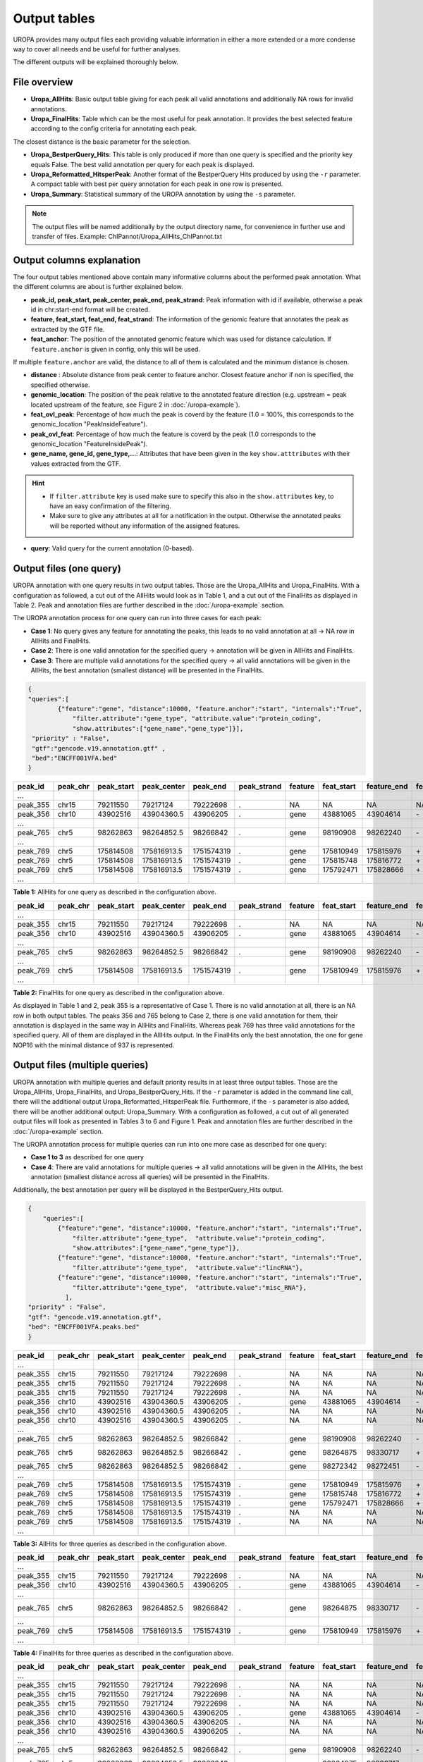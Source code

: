 Output tables
=============
UROPA provides many output files each providing valuable information in either a more extended or a more condense way to cover all needs and be useful for further analyses.

The different outputs will be explained thoroughly below.

File overview
-------------

- **Uropa_AllHits**: Basic output table giving for each peak all valid annotations and additionally NA rows for invalid annotations.

- **Uropa_FinalHits**: Table which can be the most useful for peak annotation. It provides the best selected feature according to the config criteria for annotating each peak. 
The closest distance is the basic parameter for the selection. 

- **Uropa_BestperQuery_Hits**: This table is only produced if more than one query is specified and the priority key equals False. The best valid annotation per query for each peak is displayed.

- **Uropa_Reformatted_HitsperPeak**: Another format of the BestperQuery Hits produced by using the ``-r`` parameter. A compact table with best per query annotation for each peak in one row is presented. 

- **Uropa_Summary**: Statistical summary of the UROPA annotation by using the ``-s`` parameter.

.. note::
	The output files will be named additionally by the output directory name, for convenience in further use and transfer of files.
	Example: ChIPannot/Uropa_AllHits_ChIPannot.txt

Output columns explanation
--------------------------

The four output tables mentioned above contain many informative columns about the performed peak annotation. What the different columns are about is further explained below.

- **peak_id, peak_start, peak_center, peak_end, peak_strand**: Peak information with id if available, otherwise a peak id in chr:start-end format will be created.

- **feature, feat_start, feat_end, feat_strand**: The information of the genomic feature that annotates the peak as extracted by the GTF file.

- **feat_anchor**: The position of the annotated genomic feature which was used for distance calculation. If ``feature.anchor`` is given in config, only this will be used. 
If multiple ``feature.anchor`` are valid, the distance to all of them is calculated and the minimum distance is chosen.

- **distance** : Absolute distance from peak center to feature anchor. Closest feature anchor if non is specified, the specified otherwise.

- **genomic_location**: The position of the peak relative to the annotated feature direction (e.g. upstream = peak located upstream of the feature, see Figure 2 in :doc:`/uropa-example`).

- **feat_ovl_peak**: Percentage of how much the peak is coverd by the feature (1.0 = 100%, this corresponds to the genomic_location "PeakInsideFeature").

- **peak_ovl_feat**: Percentage of how much the feature is coverd by the peak (1.0 corresponds to the genomic_location "FeatureInsidePeak").

- **gene_name, gene_id, gene_type,...**: Attributes that have been given in the key ``show.atttributes`` with their values extracted from the GTF.

.. hint:: 
	- If ``filter.attribute`` key is used make sure to specify this also in the ``show.attributes`` key, to have an easy confirmation of the filtering.
	- Make sure to give any attributes at all for a notification in the output. Otherwise the annotated peaks will be reported without any information of the assigned features.

- **query**: Valid query for the current annotation (0-based).


Output files (one query)
------------------------
UROPA annotation with one query results in two output tables. Those are the Uropa_AllHits and Uropa_FinalHits. 
With a configuration as followed, a cut out of the AllHits would look as in Table 1, and a cut out of the FinalHits as displayed in Table 2. 
Peak and annotation files are further described in the :doc:`/uropa-example` section. 

The UROPA annotation process for one query can run into three cases for each peak:

- **Case 1**: No query gives any feature for annotating the peaks, this leads to no valid annotation at all -> NA row in AllHits and FinalHits. 
	
- **Case 2**: There is one valid annotation for the specified query -> annotation will be given in AllHits and FinalHits. 
	
- **Case 3**: There are multiple valid annotations for the specified query -> all valid annotations will be given in the AllHits, the best annotation (smallest distance) will be presented in the FinalHits.  


.. code:: json

    {
    "queries":[
            {"feature":"gene", "distance":10000, "feature.anchor":"start", "internals":"True", 
                "filter.attribute":"gene_type", "attribute.value":"protein_coding",
                "show.attributes":["gene_name","gene_type"]}], 
     "priority" : "False",
     "gtf":"gencode.v19.annotation.gtf" ,
     "bed":"ENCFF001VFA.bed"
    }
	
+----------+----------+------------+-------------+------------+-------------+---------+------------+-------------+-------------+-------------+----------+-------------------+---------------+---------------+-----------+----------------+-------+
| peak_id  | peak_chr | peak_start | peak_center | peak_end   | peak_strand | feature | feat_start | feature_end | feat_strand | feat_anchor | distance | genomic_location  | feat_ovl_peak | peak_ovl_feat | gene_name | gene_type      | query |
+==========+==========+============+=============+============+=============+=========+============+=============+=============+=============+==========+===================+===============+===============+===========+================+=======+
| …        |          |            |             |            |             |         |            |             |             |             |          |                   |               |               |           |                |       |
+----------+----------+------------+-------------+------------+-------------+---------+------------+-------------+-------------+-------------+----------+-------------------+---------------+---------------+-----------+----------------+-------+
| peak_355 | chr15    | 79211550   | 79217124    | 79222698   | .           | NA      | NA         | NA          | NA          | NA          | NA       | NA                | NA            | NA            | NA        | NA             | 0     |
+----------+----------+------------+-------------+------------+-------------+---------+------------+-------------+-------------+-------------+----------+-------------------+---------------+---------------+-----------+----------------+-------+
| peak_356 | chr10    | 43902516   | 43904360.5  | 43906205   | .           | gene    | 43881065   | 43904614    | \-          | start       | 253      | overlapStart      | 0.57          | 0.09          | HNRNPF    | protein_coding | 0     |
+----------+----------+------------+-------------+------------+-------------+---------+------------+-------------+-------------+-------------+----------+-------------------+---------------+---------------+-----------+----------------+-------+
| …        |          |            |             |            |             |         |            |             |             |             |          |                   |               |               |           |                |       |
+----------+----------+------------+-------------+------------+-------------+---------+------------+-------------+-------------+-------------+----------+-------------------+---------------+---------------+-----------+----------------+-------+
| peak_765 | chr5     | 98262863   | 98264852.5  | 98266842   | .           | gene    | 98190908   | 98262240    | \-          | start       | 261      | upstream          | 0.0           | 0.0           | CHD1      | protein_coding | 0     |
+----------+----------+------------+-------------+------------+-------------+---------+------------+-------------+-------------+-------------+----------+-------------------+---------------+---------------+-----------+----------------+-------+
| …        |          |            |             |            |             |         |            |             |             |             |          |                   |               |               |           |                |       |
+----------+----------+------------+-------------+------------+-------------+---------+------------+-------------+-------------+-------------+----------+-------------------+---------------+---------------+-----------+----------------+-------+
| peak_769 | chr5     | 175814508  | 175816913.5 | 1751574319 | .           | gene    | 175810949  | 175815976   | \+          | start       | 937      | overlapStart      | 0.31          | 0.3           | NOP16     | protein_coding | 0     |
+----------+----------+------------+-------------+------------+-------------+---------+------------+-------------+-------------+-------------+----------+-------------------+---------------+---------------+-----------+----------------+-------+
| peak_769 | chr5     | 175814508  | 175816913.5 | 1751574319 | .           | gene    | 175815748  | 175816772   | \+          | start       | 1165     | FeatureInsidePeak | 0.22          | 1.0           | HIGD2A    | protein_coding | 0     |
+----------+----------+------------+-------------+------------+-------------+---------+------------+-------------+-------------+-------------+----------+-------------------+---------------+---------------+-----------+----------------+-------+
| peak_769 | chr5     | 175814508  | 175816913.5 | 1751574319 | .           | gene    | 175792471  | 175828666   | \+          | start       | 24442    | PeakInsideFeature | 1.0           | 0.14          | ARL10     | protein_coding | 0     |
+----------+----------+------------+-------------+------------+-------------+---------+------------+-------------+-------------+-------------+----------+-------------------+---------------+---------------+-----------+----------------+-------+
| …        |          |            |             |            |             |         |            |             |             |             |          |                   |               |               |           |                |       |
+----------+----------+------------+-------------+------------+-------------+---------+------------+-------------+-------------+-------------+----------+-------------------+---------------+---------------+-----------+----------------+-------+


**Table 1:** AllHits for one query as described in the configuration above.

+----------+----------+------------+-------------+------------+-------------+---------+------------+-------------+-------------+-------------+----------+-------------------+---------------+---------------+-----------+----------------+-------+
| peak_id  | peak_chr | peak_start | peak_center | peak_end   | peak_strand | feature | feat_start | feature_end | feat_strand | feat_anchor | distance | genomic_location  | feat_ovl_peak | peak_ovl_feat | gene_name | gene_type      | query |
+==========+==========+============+=============+============+=============+=========+============+=============+=============+=============+==========+===================+===============+===============+===========+================+=======+
| …        |          |            |             |            |             |         |            |             |             |             |          |                   |               |               |           |                |       |
+----------+----------+------------+-------------+------------+-------------+---------+------------+-------------+-------------+-------------+----------+-------------------+---------------+---------------+-----------+----------------+-------+
| peak_355 | chr15    | 79211550   | 79217124    | 79222698   | .           | NA      | NA         | NA          | NA          | NA          | NA       | NA                | NA            | NA            | NA        | NA             | 0     |
+----------+----------+------------+-------------+------------+-------------+---------+------------+-------------+-------------+-------------+----------+-------------------+---------------+---------------+-----------+----------------+-------+
| peak_356 | chr10    | 43902516   | 43904360.5  | 43906205   | .           | gene    | 43881065   | 43904614    | \-          | start       | 253      | overlapStart      | 0.57          | 0.09          | HNRNPF    | protein_coding | 0     |
+----------+----------+------------+-------------+------------+-------------+---------+------------+-------------+-------------+-------------+----------+-------------------+---------------+---------------+-----------+----------------+-------+
| …        |          |            |             |            |             |         |            |             |             |             |          |                   |               |               |           |                |       |
+----------+----------+------------+-------------+------------+-------------+---------+------------+-------------+-------------+-------------+----------+-------------------+---------------+---------------+-----------+----------------+-------+
| peak_765 | chr5     | 98262863   | 98264852.5  | 98266842   | .           | gene    | 98190908   | 98262240    | \-          | start       | 261      | upstream          | 0.0           | 0.0           | CHD1      | protein_coding | 0     |
+----------+----------+------------+-------------+------------+-------------+---------+------------+-------------+-------------+-------------+----------+-------------------+---------------+---------------+-----------+----------------+-------+
| …        |          |            |             |            |             |         |            |             |             |             |          |                   |               |               |           |                |       |
+----------+----------+------------+-------------+------------+-------------+---------+------------+-------------+-------------+-------------+----------+-------------------+---------------+---------------+-----------+----------------+-------+
| peak_769 | chr5     | 175814508  | 175816913.5 | 1751574319 | .           | gene    | 175810949  | 175815976   | \+          | start       | 937      | overlapStart      | 0.31          | 0.3           | NOP16     | protein_coding | 0     |
+----------+----------+------------+-------------+------------+-------------+---------+------------+-------------+-------------+-------------+----------+-------------------+---------------+---------------+-----------+----------------+-------+
| …        |          |            |             |            |             |         |            |             |             |             |          |                   |               |               |           |                |       |
+----------+----------+------------+-------------+------------+-------------+---------+------------+-------------+-------------+-------------+----------+-------------------+---------------+---------------+-----------+----------------+-------+


**Table 2:** FinalHits for one query as described in the configuration above.

As displayed in Table 1 and 2, peak 355 is a representative of Case 1. There is no valid annotation at all, there is an NA row in both output tables. 
The peaks 356 and 765 belong to Case 2, there is one valid annotation for them, their annotation is displayed in the same way in AllHits and FinalHits. 
Whereas peak 769 has three valid annotations for the specified query. All of them are displayed in the AllHits output. In the FinalHits only the best annotation, the one for gene NOP16 with the minimal distance of 937 is represented.


Output files (multiple queries)
--------------------------------
UROPA annotation with multiple queries and default priority results in at least three output tables. 
Those are the Uropa_AllHits, Uropa_FinalHits, and Uropa_BestperQuery_Hits. 
If the ``-r`` parameter is added in the command line call, there will the additional output Uropa_Reformatted_HitsperPeak file.
Furthermore, if the ``-s`` parameter is also added, there will be another additional output: Uropa_Summary.              
With a configuration as followed, a cut out of all generated output files will look as presented in Tables 3 to 6 and Figure 1. 
Peak and annotation files are further described in the :doc:`/uropa-example` section.       

The UROPA annotation process for multiple queries can run into one more case as described for one query:

- **Case 1 to 3** as described for one query

- **Case 4**: There are valid annotations for multiple queries -> all valid annotations will be given in the AllHits, the best annotation (smallest distance across all queries) will be presented in the FinalHits. 
Additionally, the best annotation per query will be displayed in the BestperQuery_Hits output.

.. code:: json

    {
	"queries":[
            {"feature":"gene", "distance":10000, "feature.anchor":"start", "internals":"True", 
                "filter.attribute":"gene_type",  "attribute.value":"protein_coding",
                "show.attributes":["gene_name","gene_type"]},
            {"feature":"gene", "distance":10000, "feature.anchor":"start", "internals":"True", 
                "filter.attribute":"gene_type",  "attribute.value":"lincRNA"},
            {"feature":"gene", "distance":10000, "feature.anchor":"start", "internals":"True", 
                "filter.attribute":"gene_type",  "attribute.value":"misc_RNA"},
              ],
    "priority" : "False",
    "gtf": "gencode.v19.annotation.gtf",
    "bed": "ENCFF001VFA.peaks.bed"
    }

	
+----------+----------+------------+-------------+------------+-------------+---------+------------+-------------+-------------+-------------+----------+-------------------+---------------+---------------+---------------+----------------+-------+
| peak_id  | peak_chr | peak_start | peak_center | peak_end   | peak_strand | feature | feat_start | feature_end | feat_strand | feat_anchor | distance | genomic_location  | feat_ovl_peak | peak_ovl_feat | gene_name     | gene_type      | query |
+==========+==========+============+=============+============+=============+=========+============+=============+=============+=============+==========+===================+===============+===============+===============+================+=======+
| …        |          |            |             |            |             |         |            |             |             |             |          |                   |               |               |               |                |       |
+----------+----------+------------+-------------+------------+-------------+---------+------------+-------------+-------------+-------------+----------+-------------------+---------------+---------------+---------------+----------------+-------+
| peak_355 | chr15    | 79211550   | 79217124    | 79222698   | .           | NA      | NA         | NA          | NA          | NA          | NA       | NA                | NA            | NA            | NA            | NA             | 0     |
+----------+----------+------------+-------------+------------+-------------+---------+------------+-------------+-------------+-------------+----------+-------------------+---------------+---------------+---------------+----------------+-------+
| peak_355 | chr15    | 79211550   | 79217124    | 79222698   | .           | NA      | NA         | NA          | NA          | NA          | NA       | NA                | NA            | NA            | NA            | NA             | 1     |
+----------+----------+------------+-------------+------------+-------------+---------+------------+-------------+-------------+-------------+----------+-------------------+---------------+---------------+---------------+----------------+-------+
| peak_355 | chr15    | 79211550   | 79217124    | 79222698   | .           | NA      | NA         | NA          | NA          | NA          | NA       | NA                | NA            | NA            | NA            | NA             | 2     |
+----------+----------+------------+-------------+------------+-------------+---------+------------+-------------+-------------+-------------+----------+-------------------+---------------+---------------+---------------+----------------+-------+
| peak_356 | chr10    | 43902516   | 43904360.5  | 43906205   | .           | gene    | 43881065   | 43904614    | \-          | start       | 253      | overlapStart      | 0.57          | 0.09          | HNRNPF        | protein_coding | 0     |
+----------+----------+------------+-------------+------------+-------------+---------+------------+-------------+-------------+-------------+----------+-------------------+---------------+---------------+---------------+----------------+-------+
| peak_356 | chr10    | 43902516   | 43904360.5  | 43906205   | .           | NA      | NA         | NA          | NA          | NA          | NA       | NA                | NA            | NA            | NA            | NA             | 1     |
+----------+----------+------------+-------------+------------+-------------+---------+------------+-------------+-------------+-------------+----------+-------------------+---------------+---------------+---------------+----------------+-------+
| peak_356 | chr10    | 43902516   | 43904360.5  | 43906205   | .           | NA      | NA         | NA          | NA          | NA          | NA       | NA                | NA            | NA            | NA            | NA             | 2     |
+----------+----------+------------+-------------+------------+-------------+---------+------------+-------------+-------------+-------------+----------+-------------------+---------------+---------------+---------------+----------------+-------+
| …        |          |            |             |            |             |         |            |             |             |             |          |                   |               |               |               |                |       |
+----------+----------+------------+-------------+------------+-------------+---------+------------+-------------+-------------+-------------+----------+-------------------+---------------+---------------+---------------+----------------+-------+
| peak_765 | chr5     | 98262863   | 98264852.5  | 98266842   | .           | gene    | 98190908   | 98262240    | \-          | start       | 261      | upstream          | 0.0           | 0.0           | CHD1          | protein_coding | 0     |
+----------+----------+------------+-------------+------------+-------------+---------+------------+-------------+-------------+-------------+----------+-------------------+---------------+---------------+---------------+----------------+-------+
| peak_765 | chr5     | 98262863   | 98264852.5  | 98266842   | .           | gene    | 98264875   | 98330717    | \+          | start       | 22       | overlapStart      | 0.5           | 0.03          | CTD-2007H13.3 | protein_coding | 1     |
+----------+----------+------------+-------------+------------+-------------+---------+------------+-------------+-------------+-------------+----------+-------------------+---------------+---------------+---------------+----------------+-------+
| peak_765 | chr5     | 98262863   | 98264852.5  | 98266842   | .           | gene    | 98272342   | 98272451    | \-          | start       | 7598     | downstream        | 0.0           | 0.0           | Y_RNA         | protein_coding | 2     |
+----------+----------+------------+-------------+------------+-------------+---------+------------+-------------+-------------+-------------+----------+-------------------+---------------+---------------+---------------+----------------+-------+
| …        |          |            |             |            |             |         |            |             |             |             |          |                   |               |               |               |                |       |
+----------+----------+------------+-------------+------------+-------------+---------+------------+-------------+-------------+-------------+----------+-------------------+---------------+---------------+---------------+----------------+-------+
| peak_769 | chr5     | 175814508  | 175816913.5 | 1751574319 | .           | gene    | 175810949  | 175815976   | \+          | start       | 937      | overlapStart      | 0.31          | 0.3           | NOP16         | protein_coding | 0     |
+----------+----------+------------+-------------+------------+-------------+---------+------------+-------------+-------------+-------------+----------+-------------------+---------------+---------------+---------------+----------------+-------+
| peak_769 | chr5     | 175814508  | 175816913.5 | 1751574319 | .           | gene    | 175815748  | 175816772   | \+          | start       | 1165     | FeatureInsidePeak | 0.22          | 1.0           | HIGD2A        | protein_coding | 0     |
+----------+----------+------------+-------------+------------+-------------+---------+------------+-------------+-------------+-------------+----------+-------------------+---------------+---------------+---------------+----------------+-------+
| peak_769 | chr5     | 175814508  | 175816913.5 | 1751574319 | .           | gene    | 175792471  | 175828666   | \+          | start       | 24442    | PeakInsideFeature | 1.0           | 0.14          | ARL10         | protein_coding | 0     |
+----------+----------+------------+-------------+------------+-------------+---------+------------+-------------+-------------+-------------+----------+-------------------+---------------+---------------+---------------+----------------+-------+
| peak_769 | chr5     | 175814508  | 175816913.5 | 1751574319 | .           | NA      | NA         | NA          | NA          | NA          | NA       | NA                | NA            | NA            | NA            | NA             | 1     |
+----------+----------+------------+-------------+------------+-------------+---------+------------+-------------+-------------+-------------+----------+-------------------+---------------+---------------+---------------+----------------+-------+
| peak_769 | chr5     | 175814508  | 175816913.5 | 1751574319 | .           | NA      | NA         | NA          | NA          | NA          | NA       | NA                | NA            | NA            | NA            | NA             | 2     |
+----------+----------+------------+-------------+------------+-------------+---------+------------+-------------+-------------+-------------+----------+-------------------+---------------+---------------+---------------+----------------+-------+
| …        |          |            |             |            |             |         |            |             |             |             |          |                   |               |               |               |                |       |
+----------+----------+------------+-------------+------------+-------------+---------+------------+-------------+-------------+-------------+----------+-------------------+---------------+---------------+---------------+----------------+-------+
	
**Table 3:** AllHits for three queries as described in the configuration above.
 
+----------+----------+------------+-------------+------------+-------------+---------+------------+-------------+-------------+-------------+----------+-------------------+---------------+---------------+---------------+----------------+-------+
| peak_id  | peak_chr | peak_start | peak_center | peak_end   | peak_strand | feature | feat_start | feature_end | feat_strand | feat_anchor | distance | genomic_location  | feat_ovl_peak | peak_ovl_feat | gene_name     | gene_type      | query |
+==========+==========+============+=============+============+=============+=========+============+=============+=============+=============+==========+===================+===============+===============+===============+================+=======+
| …        |          |            |             |            |             |         |            |             |             |             |          |                   |               |               |               |                |       |
+----------+----------+------------+-------------+------------+-------------+---------+------------+-------------+-------------+-------------+----------+-------------------+---------------+---------------+---------------+----------------+-------+
| peak_355 | chr15    | 79211550   | 79217124    | 79222698   | .           | NA      | NA         | NA          | NA          | NA          | NA       | NA                | NA            | NA            | NA            | NA             | 0,1,2 |
+----------+----------+------------+-------------+------------+-------------+---------+------------+-------------+-------------+-------------+----------+-------------------+---------------+---------------+---------------+----------------+-------+
| peak_356 | chr10    | 43902516   | 43904360.5  | 43906205   | .           | gene    | 43881065   | 43904614    | \-          | start       | 253      | overlapStart      | 0.57          | 0.09          | HNRNPF        | protein_coding | 0     |
+----------+----------+------------+-------------+------------+-------------+---------+------------+-------------+-------------+-------------+----------+-------------------+---------------+---------------+---------------+----------------+-------+
| …        |          |            |             |            |             |         |            |             |             |             |          |                   |               |               |               |                |       |
+----------+----------+------------+-------------+------------+-------------+---------+------------+-------------+-------------+-------------+----------+-------------------+---------------+---------------+---------------+----------------+-------+
| peak_765 | chr5     | 98262863   | 98264852.5  | 98266842   | .           | gene    | 98264875   | 98330717    | \-          | start       | 22      | overlapStart       | 0.5           | 0.03          | CTD-2007H13.3 | protein_coding | 1     |
+----------+----------+------------+-------------+------------+-------------+---------+------------+-------------+-------------+-------------+----------+-------------------+---------------+---------------+---------------+----------------+-------+
| …        |          |            |             |            |             |         |            |             |             |             |          |                   |               |               |               |                |       |
+----------+----------+------------+-------------+------------+-------------+---------+------------+-------------+-------------+-------------+----------+-------------------+---------------+---------------+---------------+----------------+-------+
| peak_769 | chr5     | 175814508  | 175816913.5 | 1751574319 | .           | gene    | 175810949  | 175815976   | \+          | start       | 937      | overlapStart      | 0.31          | 0.3           | NOP16         | protein_coding | 0     |
+----------+----------+------------+-------------+------------+-------------+---------+------------+-------------+-------------+-------------+----------+-------------------+---------------+---------------+---------------+----------------+-------+
| …        |          |            |             |            |             |         |            |             |             |             |          |                   |               |               |               |                |       |
+----------+----------+------------+-------------+------------+-------------+---------+------------+-------------+-------------+-------------+----------+-------------------+---------------+---------------+---------------+----------------+-------+
 
**Table 4:** FinalHits for three queries as described in the configuration above.

+----------+----------+------------+-------------+------------+-------------+---------+------------+-------------+-------------+-------------+----------+-------------------+---------------+---------------+---------------+----------------+-------+
| peak_id  | peak_chr | peak_start | peak_center | peak_end   | peak_strand | feature | feat_start | feature_end | feat_strand | feat_anchor | distance | genomic_location  | feat_ovl_peak | peak_ovl_feat | gene_name     | gene_type      | query |
+==========+==========+============+=============+============+=============+=========+============+=============+=============+=============+==========+===================+===============+===============+===============+================+=======+
| …        |          |            |             |            |             |         |            |             |             |             |          |                   |               |               |               |                |       |
+----------+----------+------------+-------------+------------+-------------+---------+------------+-------------+-------------+-------------+----------+-------------------+---------------+---------------+---------------+----------------+-------+
| peak_355 | chr15    | 79211550   | 79217124    | 79222698   | .           | NA      | NA         | NA          | NA          | NA          | NA       | NA                | NA            | NA            | NA            | NA             | 0     |
+----------+----------+------------+-------------+------------+-------------+---------+------------+-------------+-------------+-------------+----------+-------------------+---------------+---------------+---------------+----------------+-------+
| peak_355 | chr15    | 79211550   | 79217124    | 79222698   | .           | NA      | NA         | NA          | NA          | NA          | NA       | NA                | NA            | NA            | NA            | NA             | 1     |
+----------+----------+------------+-------------+------------+-------------+---------+------------+-------------+-------------+-------------+----------+-------------------+---------------+---------------+---------------+----------------+-------+
| peak_355 | chr15    | 79211550   | 79217124    | 79222698   | .           | NA      | NA         | NA          | NA          | NA          | NA       | NA                | NA            | NA            | NA            | NA             | 2     |
+----------+----------+------------+-------------+------------+-------------+---------+------------+-------------+-------------+-------------+----------+-------------------+---------------+---------------+---------------+----------------+-------+
| peak_356 | chr10    | 43902516   | 43904360.5  | 43906205   | .           | gene    | 43881065   | 43904614    | \-          | start       | 253      | overlapStart      | 0.57          | 0.09          | HNRNPF        | protein_coding | 0     |
+----------+----------+------------+-------------+------------+-------------+---------+------------+-------------+-------------+-------------+----------+-------------------+---------------+---------------+---------------+----------------+-------+
| peak_356 | chr10    | 43902516   | 43904360.5  | 43906205   | .           | NA      | NA         | NA          | NA          | NA          | NA       | NA                | NA            | NA            | NA            | NA             | 1     |
+----------+----------+------------+-------------+------------+-------------+---------+------------+-------------+-------------+-------------+----------+-------------------+---------------+---------------+---------------+----------------+-------+
| peak_356 | chr10    | 43902516   | 43904360.5  | 43906205   | .           | NA      | NA         | NA          | NA          | NA          | NA       | NA                | NA            | NA            | NA            | NA             | 2     |
+----------+----------+------------+-------------+------------+-------------+---------+------------+-------------+-------------+-------------+----------+-------------------+---------------+---------------+---------------+----------------+-------+
| …        |          |            |             |            |             |         |            |             |             |             |          |                   |               |               |               |                |       |
+----------+----------+------------+-------------+------------+-------------+---------+------------+-------------+-------------+-------------+----------+-------------------+---------------+---------------+---------------+----------------+-------+
| peak_765 | chr5     | 98262863   | 98264852.5  | 98266842   | .           | gene    | 98190908   | 98262240    | \-          | start       | 261      | upstream          | 0.0           | 0.0           | CHD1          | protein_coding | 0     |
+----------+----------+------------+-------------+------------+-------------+---------+------------+-------------+-------------+-------------+----------+-------------------+---------------+---------------+---------------+----------------+-------+
| peak_765 | chr5     | 98262863   | 98264852.5  | 98266842   | .           | gene    | 98264875   | 98330717    | \+          | start       | 22       | overlapStart      | 0.5           | 0.03          | CTD-2007H13.3 | protein_coding | 1     |
+----------+----------+------------+-------------+------------+-------------+---------+------------+-------------+-------------+-------------+----------+-------------------+---------------+---------------+---------------+----------------+-------+
| peak_765 | chr5     | 98262863   | 98264852.5  | 98266842   | .           | gene    | 98272342   | 98272451    | \-          | start       | 7598     | downstream        | 0.0           | 0.0           | Y_RNA         | protein_coding | 2     |
+----------+----------+------------+-------------+------------+-------------+---------+------------+-------------+-------------+-------------+----------+-------------------+---------------+---------------+---------------+----------------+-------+
| …        |          |            |             |            |             |         |            |             |             |             |          |                   |               |               |               |                |       |
+----------+----------+------------+-------------+------------+-------------+---------+------------+-------------+-------------+-------------+----------+-------------------+---------------+---------------+---------------+----------------+-------+
| peak_769 | chr5     | 175814508  | 175816913.5 | 1751574319 | .           | gene    | 175810949  | 175815976   | \+          | start       | 937      | overlapStart      | 0.31          | 0.3           | NOP16         | protein_coding | 0     |
+----------+----------+------------+-------------+------------+-------------+---------+------------+-------------+-------------+-------------+----------+-------------------+---------------+---------------+---------------+----------------+-------+
| peak_769 | chr5     | 175814508  | 175816913.5 | 1751574319 | .           | NA      | NA         | NA          | NA          | NA          | NA       | NA                | NA            | NA            | NA            | NA             | 1     |
+----------+----------+------------+-------------+------------+-------------+---------+------------+-------------+-------------+-------------+----------+-------------------+---------------+---------------+---------------+----------------+-------+
| peak_769 | chr5     | 175814508  | 175816913.5 | 1751574319 | .           | NA      | NA         | NA          | NA          | NA          | NA       | NA                | NA            | NA            | NA            | NA             | 2     |
+----------+----------+------------+-------------+------------+-------------+---------+------------+-------------+-------------+-------------+----------+-------------------+---------------+---------------+---------------+----------------+-------+
| …        |          |            |             |            |             |         |            |             |             |             |          |                   |               |               |               |                |       |
+----------+----------+------------+-------------+------------+-------------+---------+------------+-------------+-------------+-------------+----------+-------------------+---------------+---------------+---------------+----------------+-------+

**Table 5:** BestperQuery_Hits for three queries as described in the configuration above.

.. note:: 
	The BestperQuery_Hits is only generated if multiple queries are specified and the priority flag is set to False! If this flag is true, there will be only one valid query. There can be multiple valid annotations for one peak, but all based on one query. In this case only the AllHits and FinalHits are produced.

Same as in the example with one query, peak_355 has no valid annotation at all and is represented as NA row in all produced output tables, correspond to Case 1. In the AllHits (Table 3) and BestperQuery_Hits (Table 5) there will be one NA row for each query, but in the FinalHits (Table 4) there will be only one NA row for all queries. 
The peak_356 has only for one query a valid annotation, this presented in AllHits, FinalHits, and BestperQuery_Hits conform to Case 2. In AllHits and BestperQuery_Hits there are additional NA rows for this peak for the other queries. 
For peak_765 there are valid annotations for all queries as displayed in the AllHits, representing Case 4. The best of them with the smallest distance is the annotation for the lincRNA, this annotation is displayed in the FinalHits. 
Because there is only one valid annotation for each query, they will be displayed in the same way in the BestperQuery_Hits. 
This is different for peak_769, as described above this peaks equates to Case 3. With multiple queries, there will be additional NA rows for the invalid queries in the AllHits and BestperQuery_Hits. 

With multiple queries it is also possible to reformat the BestperQuery_Hits the a condensed format with the best per query annotations for each peak in one row.
A reformatted example for the BestperQuery_Hits of Table 5 is presented in Tables 6. 
The Reformatted_HitsperPeak represents all information for each peak in one row. Within this format the information for query 0 is always given at the first position, for query 1 at second positon and so on.

To receive this output format, the parameter ``-r`` has to be added to the command line call.

+----------+----------+------------+-------------+------------+-------------+----------------+----------------------------+----------------------------+-------------+-------------------+-------------+----------------------------------+---------------+---------------+--------------------------+----------------------------------------------+-------+
| peak_id  | peak_chr | peak_start | peak_center | peak_end   | peak_strand | feature        | feat_start                 | feature_end                | feat_strand | feat_anchor       | distance    | genomic_location                 | feat_ovl_peak | peak_ovl_feat | gene_name                | gene_type                                    | query |
+==========+==========+============+=============+============+=============+================+============================+============================+=============+===================+=============+==================================+===============+===============+==========================+==============================================+=======+
| …        |          |            |             |            |             |                |                            |                            |             |                   |             |                                  |               |               |                          |                                              |       |
+----------+----------+------------+-------------+------------+-------------+----------------+----------------------------+----------------------------+-------------+-------------------+-------------+----------------------------------+---------------+---------------+--------------------------+----------------------------------------------+-------+
| peak_355 | chr15    | 79211550   | 79217124    | 79222698   | .           | NA,NA,NA       | NA,NA,NA                   | NA,NA,NA                   | NA,NA,NA    | NA,NA,NA          | NA,NA,NA    | NA,NA,NA                         | NA,NA,NA      | NA,NA,NA      | NA,NA,NA                 | NA,NA,NA                                     | 0,1,2 |
+----------+----------+------------+-------------+------------+-------------+----------------+----------------------------+----------------------------+-------------+-------------------+-------------+----------------------------------+---------------+---------------+--------------------------+----------------------------------------------+-------+
| peak_356 | chr10    | 43902516   | 43904360.5  | 43906205   | .           | gene,NA,NA     | 43881065,NA,NA             | 43904614,NA,NA             | \-,NA,NA    | start,NA,NA       | 253,NA,NA   | overlapStart,NA,NA               | 0.57,NA,NA    | 0.09,NA,NA    | HNRNPF,NA,NA             | protein_coding,NA,NA                         | 0,1,2 |
+----------+----------+------------+-------------+------------+-------------+----------------+----------------------------+----------------------------+-------------+-------------------+-------------+----------------------------------+---------------+---------------+--------------------------+----------------------------------------------+-------+
| …        |          |            |             |            |             |                |                            |                            |             |                   |             |                                  |               |               |                          |                                              |       |
+----------+----------+------------+-------------+------------+-------------+----------------+----------------------------+----------------------------+-------------+-------------------+-------------+----------------------------------+---------------+---------------+--------------------------+----------------------------------------------+-------+
| peak_765 | chr5     | 98262863   | 98264852.5  | 98266842   | .           | gene,gene,gene | 98190908,98264875,98272342 | 98262240,98330717,98272451 | \-,\+,\-    | start,start,start | 261,22,7598 | upstream,overlapStart,downstream | 0.0,0.5,0.0   | 0.0,0.03,0.0  | CHD1,CTD-2007H13.3,Y_RNA | protein_coding,protein_coding,protein_coding | 0,1,2 |
+----------+----------+------------+-------------+------------+-------------+----------------+----------------------------+----------------------------+-------------+-------------------+-------------+----------------------------------+---------------+---------------+--------------------------+----------------------------------------------+-------+
| …        |          |            |             |            |             |                |                            |                            |             |                   |             |                                  |               |               |                          |                                              |       |
+----------+----------+------------+-------------+------------+-------------+----------------+----------------------------+----------------------------+-------------+-------------------+-------------+----------------------------------+---------------+---------------+--------------------------+----------------------------------------------+-------+
| peak_769 | chr5     | 175814508  | 175816913.5 | 1751574319 | .           | gene,NA,NA     | 175810949,NA,NA            | 175815976,NA,NA            | \+,NA,NA    | start,NA,NA       | 937,NA,NA   | overlapStart,NA,NA               | 0.31,NA,NA    | 0.3,NA,NA     | NOP16                    | protein_coding                               | 0,1,2 |
+----------+----------+------------+-------------+------------+-------------+----------------+----------------------------+----------------------------+-------------+-------------------+-------------+----------------------------------+---------------+---------------+--------------------------+----------------------------------------------+-------+
| …        |          |            |             |            |             |                |                            |                            |             |                   |             |                                  |               |               |                          |                                              |       |
+----------+----------+------------+-------------+------------+-------------+----------------+----------------------------+----------------------------+-------------+-------------------+-------------+----------------------------------+---------------+---------------+--------------------------+----------------------------------------------+-------+

**Table 6:** Reformatted_HitsperPeak for three queries as described in the configuration above.


Summary Visualisation
---------------------
For every run a summary can be produced using the ``-s`` parameter during the command line call. 
This summary is visualising the results for a global overview of the UROPA annotation. Within this document one can find: 

- An abstract of the UROPA annotation including the used peak and annotation files, 
number of peaks and number of annotated peaks, specified queries, and value of the priority flag (Figure 1A). If not all queries annotated peaks within the FinalHits this is also mentioned.

**Graphs based on the 'FinalHits' output:**

- Density plot displaying the distance per feature across all queries (Figure 1B). 
- Pie chart illustrating the genomic locations of the peaks per annotated feature (Figure 1C).
- Bar plot displaying the occurrence of the different features, if there is more than one feature assigned for peak annotation (not illustrated due to one feature in this example).

*Figure 1A-C would be the summary for the first UROPA run with only one query**

**Graphs based on the 'BestperQuery_Hits' output:**

- Distribution of the distances per feature per query is displayed in a histogram (Figure 1D).
- Pie chart illustrating the genomic locations of the peaks per annotated feature (not illustrated).
- Pairwise comparisons among all queries is evaluated within a Venn diagram, only if more than one query is given in the config file (one pairwise comparison displayed in Figure 1E). 
- Chow Ruskey plot with comparison across all defined queries (for three to five annotation queries)(Figure 1F).

.. figure:: img/output-formats-summary.png

   Figure 1: Summary Example for queries as described above: (A) Summary of specified queries, used annotation and peak files, and how many peaks were present and annotated, 
   (B) Distance density for all features based on FinalHits, (C) Pie Chart representing genomic location for each feature across FinalHits, 
   (D) Distance per query per feature across BestperQuery_Hits, (E) Pairwise comparison across all queries displayed in Venn diagrams, (F) Chow Ruskey plot to compare all queries.

